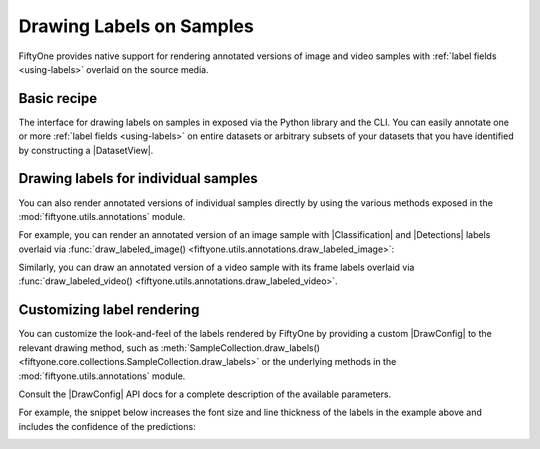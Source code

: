 .. _drawing-labels:

Drawing Labels on Samples
=========================

.. default-role:: code

FiftyOne provides native support for rendering annotated versions of image and
video samples with :ref:`label fields <using-labels>` overlaid on the source
media.

Basic recipe
------------

The interface for drawing labels on samples in exposed via the Python library
and the CLI. You can easily annotate one or more
:ref:`label fields <using-labels>` on entire datasets or arbitrary subsets of
your datasets that you have identified by constructing a |DatasetView|.

.. tabs::

  .. group-tab:: Python

    You can draw labels on a collection of samples via the
    :meth:`Dataset.draw_labels() <fiftyone.core.dataset.Dataset.draw_labels>` and
    :meth:`DatasetView.draw_labels() <fiftyone.core.view.DatasetView.draw_labels>`
    methods:

    .. code-block:: python
        :linenos:

        import fiftyone as fo

        # The Dataset or DatasetView containing the samples you wish to draw
        dataset_or_view = fo.Dataset(...)

        # The directory to which to write the annotated media
        output_dir = "/path/for/output"

        # The list of `Label` fields containing the labels that you wish to render on
        # the source media (e.g., classifications or detections)
        label_fields = ["ground_truth", "predictions"]  # for example

        # Render the labels!
        dataset_or_view.draw_labels(output_dir, label_fields=label_fields)

  .. group-tab:: CLI

    You can rendered annotated media for an entire FiftyOne dataset
    :doc:`via the CLI </cli/index>`:

    .. code-block:: shell

        # The name of the FiftyOne dataset to annotate
        NAME="your-dataset"

        # The directory to which to write the annotated files
        OUTPUT_DIR=/path/for/output

        # A comma-separated list of `Label` fields containing the labels that you wish
        # to render on the source media (e.g., classifications or detections)
        LABEL_FIELDS=ground_truth,predictions  # for example

        # Render the labels!
        fiftyone datasets draw $NAME --output-dir $OUTPUT_DIR --label-fields $LABEL_FIELDS

Drawing labels for individual samples
-------------------------------------

You can also render annotated versions of individual samples directly by using
the various methods exposed in the :mod:`fiftyone.utils.annotations` module.

For example, you can render an annotated version of an image sample with
|Classification| and |Detections| labels overlaid via
:func:`draw_labeled_image() <fiftyone.utils.annotations.draw_labeled_image>`:

.. code-block:: python
    :linenos:

    import fiftyone as fo
    import fiftyone.utils.annotations as foua

    # Example data
    sample = fo.Sample(
        filepath="~/fiftyone/coco-2017/validation/data/000000000632.jpg",
        gt_label=fo.Classification(label="bedroom"),
        pred_label=fo.Classification(label="house", confidence=0.95),
        gt_objects=fo.Detections(
            detections=[
                fo.Detection(
                    label="bed",
                    bounding_box=[0.00510938, 0.55248447, 0.62692188, 0.43115942],
                ),
                fo.Detection(
                    label="chair",
                    bounding_box=[0.38253125, 0.47712215, 0.16362500, 0.18155280],
                ),
            ]
        ),
        pred_objects=fo.Detections(
            detections=[
                fo.Detection(
                    label="bed",
                    bounding_box=[0.10, 0.63, 0.50, 0.35],
                    confidence=0.74,
                ),
                fo.Detection(
                    label="chair",
                    bounding_box=[0.39, 0.53, 0.15, 0.13],
                    confidence=0.92,
                ),
            ]
        ),
    )

    # The path to write the annotated image
    outpath = "/path/for/image-annotated.jpg"

    # Render the annotated image
    foua.draw_labeled_image(sample, outpath)

.. image:: /images/draw_labels_example1.jpg
   :alt: image-annotated.jpg
   :align: center

Similarly, you can draw an annotated version of a video sample with its frame
labels overlaid via
:func:`draw_labeled_video() <fiftyone.utils.annotations.draw_labeled_video>`.

Customizing label rendering
---------------------------

You can customize the look-and-feel of the labels rendered by FiftyOne by
providing a custom |DrawConfig| to the relevant drawing method, such as
:meth:`SampleCollection.draw_labels() <fiftyone.core.collections.SampleCollection.draw_labels>`
or the underlying methods in the :mod:`fiftyone.utils.annotations` module.

Consult the |DrawConfig| API docs for a complete description of the available
parameters.

For example, the snippet below increases the font size and line thickness of
the labels in the example above and includes the confidence of the predictions:

.. code-block:: python
    :linenos:

    # Continuing from example above...

    # Customize annotation rendering
    config = foua.DrawConfig(
        {
            "font_size": 24,
            "bbox_linewidth": 5,
            "show_all_confidences": True,
            "per_object_label_colors": False,
        }
    )

    # Render the annotated image
    foua.draw_labeled_image(sample, outpath, config=config)

.. image:: /images/draw_labels_example2.jpg
   :alt: image-annotated.jpg
   :align: center
